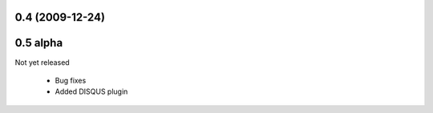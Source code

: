 
0.4 (2009-12-24)
=====================

0.5 alpha
=====================
Not yet released

 * Bug fixes
 * Added DISQUS plugin 